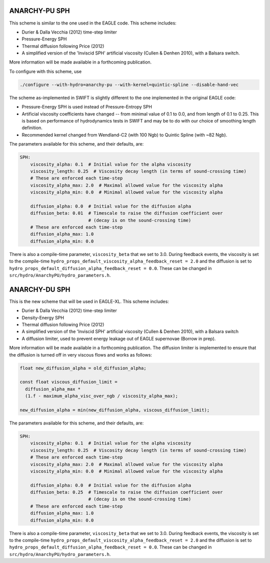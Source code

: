 .. ANARCHY-SPH
   Josh Borrow 5th April 2018

ANARCHY-PU SPH
==============

This scheme is similar to the one used in the EAGLE code. This scheme
includes:

+ Durier & Dalla Vecchia (2012) time-step limiter
+ Pressure-Energy SPH
+ Thermal diffusion following Price (2012)
+ A simplified version of the 'Inviscid SPH' artificial viscosity
  (Cullen & Denhen 2010), with a Balsara switch.

More information will be made available in a forthcoming publication.

To configure with this scheme, use

.. code-block:: bash
   
   ./configure --with-hydro=anarchy-pu --with-kernel=quintic-spline --disable-hand-vec


The scheme as-implemented in SWIFT is slightly different to the one
implemented in the original EAGLE code:

+ Pressure-Energy SPH is used instead of Pressure-Entropy SPH
+ Artificial viscosity coefficients have changed -- from minimal
  value of 0.1 to 0.0, and from length of 0.1 to 0.25. This
  is based on performance of hydrodynamics tests in SWIFT and may
  be to do with our choice of smoothing length definition.
+ Recommended kernel changed from Wendland-C2 (with 100 Ngb) to
  Quintic Spline (with ~82 Ngb).

The parameters available for this scheme, and their defaults, are:

.. code-block:: yaml

    SPH:
        viscosity_alpha: 0.1  # Initial value for the alpha viscosity
        viscosity_length: 0.25  # Viscosity decay length (in terms of sound-crossing time)
        # These are enforced each time-step
        viscosity_alpha_max: 2.0  # Maximal allowed value for the viscosity alpha
        viscosity_alpha_min: 0.0  # Minimal allowed value for the viscosity alpha

        diffusion_alpha: 0.0  # Initial value for the diffusion alpha
        diffusion_beta: 0.01  # Timescale to raise the diffusion coefficient over
                              # (decay is on the sound-crossing time)
        # These are enforced each time-step
        diffusion_alpha_max: 1.0
        diffusion_alpha_min: 0.0


There is also a compile-time parameter, ``viscosity_beta`` that we set to
3.0. During feedback events, the viscosity is set to the compile-time
``hydro_props_default_viscosity_alpha_feedback_reset = 2.0`` and the
diffusion is set to ``hydro_props_default_diffusion_alpha_feedback_reset =
0.0``. These can be changed in ``src/hydro/AnarchyPU/hydro_parameters.h``.


ANARCHY-DU SPH
==============

This is the new scheme that will be used in EAGLE-XL. This scheme includes:

+ Durier & Dalla Vecchia (2012) time-step limiter
+ Density-Energy SPH
+ Thermal diffusion following Price (2012)
+ A simplified version of the 'Inviscid SPH' artificial viscosity
  (Cullen & Denhen 2010), with a Balsara switch
+ A diffusion limiter, used to prevent energy leakage out of EAGLE
  supernovae (Borrow in prep).

More information will be made available in a forthcoming publication. The diffusion
limiter is implemented to ensure that the diffusion is turned off in very viscous
flows and works as follows:

.. code-block:: C

    float new_diffusion_alpha = old_diffusion_alpha;

    const float viscous_diffusion_limit =
      diffusion_alpha_max *
      (1.f - maximum_alpha_visc_over_ngb / viscosity_alpha_max);

    new_diffusion_alpha = min(new_diffusion_alpha, viscous_diffusion_limit);


The parameters available for this scheme, and their defaults, are:

.. code-block:: yaml

    SPH:
        viscosity_alpha: 0.1  # Initial value for the alpha viscosity
        viscosity_length: 0.25  # Viscosity decay length (in terms of sound-crossing time)
        # These are enforced each time-step
        viscosity_alpha_max: 2.0  # Maximal allowed value for the viscosity alpha
        viscosity_alpha_min: 0.0  # Minimal allowed value for the viscosity alpha

        diffusion_alpha: 0.0  # Initial value for the diffusion alpha
        diffusion_beta: 0.25  # Timescale to raise the diffusion coefficient over
                              # (decay is on the sound-crossing time)
        # These are enforced each time-step
        diffusion_alpha_max: 1.0
        diffusion_alpha_min: 0.0


There is also a compile-time parameter, ``viscosity_beta`` that we set to
3.0. During feedback events, the viscosity is set to the compile-time
``hydro_props_default_viscosity_alpha_feedback_reset = 2.0`` and the
diffusion is set to ``hydro_props_default_diffusion_alpha_feedback_reset =
0.0``. These can be changed in ``src/hydro/AnarchyPU/hydro_parameters.h``.
